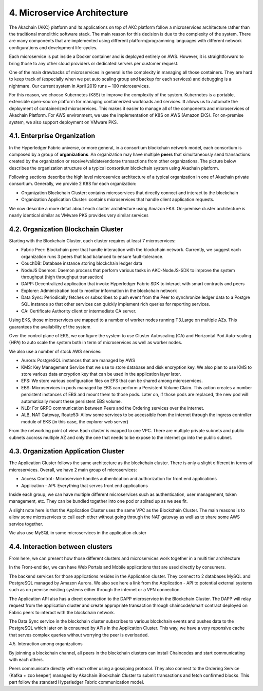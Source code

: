 4. Microservice Architecture
============================

The Akachain (AKC) platform and its applications on top of AKC platform follow a microservices architecture rather than the traditional monolithic software stack. The main reason for this decision is due to the complexity of the system. There are many components that are implemented using different platform/programming languages with different network configurations and development life-cycles.

Each microservice is put inside a Docker container and is deployed entirely on AWS. However, it is straightforward to bring those to any other cloud providers or dedicated servers per customer request.

One of the main drawbacks of microservices in general is the complexity in managing all those containers. They are hard to keep track of (especially when we put auto scaling group and backup for each services) and debugging is a nightmare. Our current system in April 2019 runs ~ 100 microservices. 

For this reason, we choose Kubernetes (K8S) to improve the complexity of the system.  Kubernetes is a portable, extensible open-source platform for managing containerized workloads and services.  It allows us to automate the deployment of containerized microservices. This makes it easier to manage all of the components and microservices of Akachain Platform.
For AWS environment, we use the implementation of K8S on AWS (Amazon EKS). For on-premise system, we also support deployment on VMware PKS.

4.1. Enterprise Organization
----------------------------

In the Hyperledger Fabric universe, or more general, in a consortium blockchain network model, each consortium is composed by a group of **organizations**. An organization may have multiple **peers** that simultaneously send transactions created by the organization or receive/validate/endorse transactions from other organizations. The picture below describes the organization structure of a typical consortium blockchain system using Akachain platform.

.. image:: images/microservices/slide1.png 
            :height: 400px

Following sections describe the high level microservice architecture of a typical organization in one of Akachain private consortium. Generally, we provide 2 K8S for each organization:

- Organization Blockchain Cluster: contains microservices that directly connect and interact to the blockchain  
- Organization Application Cluster: contains microservices that handle client application requests.

We now describe a more detail about each cluster architecture using Amazon EKS. On-premise cluster architecture is nearly identical similar as VMware PKS provides very similar services

4.2. Organization Blockchain Cluster
------------------------------------

.. image:: images/microservices/slide3.png 
            :height: 400px

Starting with the Blockchain Cluster, each cluster requires at least 7 microservices:

- Fabric Peer: Blockchain peer that handle interaction with the blockchain network. Currently, we suggest each organization runs 3 peers that load balanced to ensure fault-tolerance.
- CouchDB: Database instance storing blockchain ledger data
- NodeJS Daemon: Daemon process that perform various tasks in AKC-NodeJS-SDK to improve the system throughput (high throughput transaction)
- DAPP: Decentralized application that invoke Hyperledger Fabric SDK to interact with smart contracts and peers
- Explorer: Administration tool to monitor information in the blockchain network
- Data Sync: Periodically fetches or subscribes to push event from the Peer to synchronize ledger data to a Postgre SQL instance so that other services can quickly implement rich queries for reporting services.
- CA: Certificate Authority client or intermediate CA server.

Using EKS, those microservices are mapped to a number of worker nodes running T3.Large on multiple AZs. This guarantees the availability of the system.

Over the control plane of EKS, we configure the system to use Cluster Autoscaling (CA) and Horizontal Pod Auto-scaling (HPA) to auto scale the system both in term of microservices as well as worker nodes. 

We also use a number of stock AWS services:

- Aurora: PostgreSQL instances that are managed by AWS
- KMS: Key Management Service that we use to store database and disk encryption key. We also plan to use KMS to store various data encryption key that can be used in the application layer later.
- EFS: We store various configuration files on EFS that can be shared among microservices.
- EBS: Microservices in pods managed by EKS can perform a Persistent Volume Claim. This action creates a number persistent instances of EBS and mount them to those pods. Later on, if those pods are replaced, the new pod will automatically mount these persistent EBS volume.
- NLB: For GRPC communication between Peers and the Ordering services over the internet.
- ALB, NAT Gateway, Route53: Allow some services to be accessible from the internet through the ingress controller module of EKS (in this case, the explorer web server)

From the networking point of view. Each cluster is mapped to one VPC. There are multiple private subnets and public subnets accross multiple AZ and only the one that needs to be expose to the internet go into the public subnet.

4.3. Organization Application Cluster
-------------------------------------

.. image:: images/microservices/slide4.png 
            :height: 400px

The Application Cluster follows the same architecture as the blockchain cluster. There is only a slight different in terms of microservices. Overall, we have 2 main group of microservices:

- Access Control : Microservice handles authentication and authorization for front end applications
- Application - API: Everything that serves front end applications

Inside each group, we can have multiple different microservices such as authentication, user management, token management, etc. They can be bundled together into one pod or splited up as we see fit.

A slight note here is that the Application Cluster uses the same VPC as the Blockchain Cluster. The main reasons is to allow some microservices to call each other without going through the NAT gateway as well as to share some AWS service together.

We also use MySQL in some microservices in the application cluster

4.4. Interaction between clusters
---------------------------------

.. image:: images/microservices/slide2.png 
            :height: 400px


From here, we can present how those different clusters and microservices work together in a multi tier architecture

In the Front-end tier, we can have Web Portals and Mobile applications that are used directly by consumers.

The backend services for those applications resides in the Application cluster. They connect to 2 databases MySQL and PostgreSQL managed by Amazon Aurora. We also see here a link from the Application - API to potential external systems such as on premise existing systems either through the internet or a VPN connection.

The Application API also has a direct connection to the DAPP microservice in the Blockchain Cluster. The DAPP will relay request from the application cluster and create appropriate transaction through chaincode/smart contract deployed on Fabric peers to interact with the blockchain network.

The Data Sync service in the blockchain cluster subscribes to various blockchain events and pushes data to the PostgreSQL which later on is consumed by APIs in the Application Cluster. This way, we have a very reponsive cache that serves complex queries without worrying the peer is overloaded.

4.5. Interaction among organizations

.. image:: images/microservices/slide5.png 
            :height: 400px

By joinning a blockchain channel, all peers in the blockchain clusters can install Chaincodes and start communicating with each others.

Peers communicate directly with each other using a gossiping protocol. They also connect to the Ordering Service (Kafka + zoo keeper) managed by Akachain Blockchain Cluster to submit transactions and fetch confirmed blocks. This part follow the standard Hyperledger Fabric communication model.